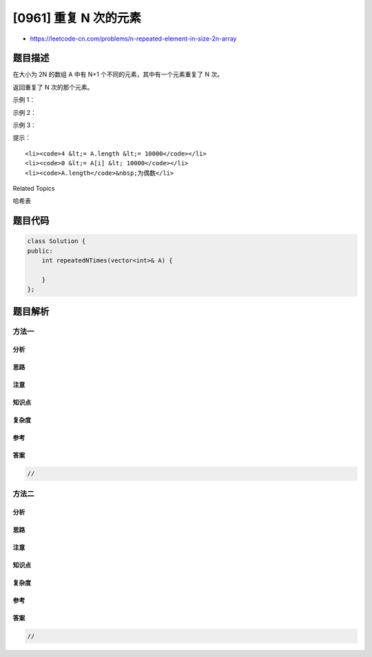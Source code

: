 [0961] 重复 N 次的元素
======================

-  https://leetcode-cn.com/problems/n-repeated-element-in-size-2n-array

题目描述
--------

.. raw:: html

   <p>

在大小为 2N 的数组 A 中有 N+1 个不同的元素，其中有一个元素重复了 N 次。

.. raw:: html

   </p>

.. raw:: html

   <p>

返回重复了 N 次的那个元素。

.. raw:: html

   </p>

.. raw:: html

   <p>

 

.. raw:: html

   </p>

.. raw:: html

   <ol>

.. raw:: html

   </ol>

.. raw:: html

   <p>

示例 1：

.. raw:: html

   </p>

.. raw:: html

   <pre><strong>输入：</strong>[1,2,3,3]
   <strong>输出：</strong>3
   </pre>

.. raw:: html

   <p>

示例 2：

.. raw:: html

   </p>

.. raw:: html

   <pre><strong>输入：</strong>[2,1,2,5,3,2]
   <strong>输出：</strong>2
   </pre>

.. raw:: html

   <p>

示例 3：

.. raw:: html

   </p>

.. raw:: html

   <pre><strong>输入：</strong>[5,1,5,2,5,3,5,4]
   <strong>输出：</strong>5
   </pre>

.. raw:: html

   <p>

 

.. raw:: html

   </p>

.. raw:: html

   <p>

提示：

.. raw:: html

   </p>

.. raw:: html

   <ol>

::

    <li><code>4 &lt;= A.length &lt;= 10000</code></li>
    <li><code>0 &lt;= A[i] &lt; 10000</code></li>
    <li><code>A.length</code>&nbsp;为偶数</li>

.. raw:: html

   </ol>

.. raw:: html

   <div>

.. raw:: html

   <div>

Related Topics

.. raw:: html

   </div>

.. raw:: html

   <div>

.. raw:: html

   <li>

哈希表

.. raw:: html

   </li>

.. raw:: html

   </div>

.. raw:: html

   </div>

题目代码
--------

.. code:: cpp

    class Solution {
    public:
        int repeatedNTimes(vector<int>& A) {

        }
    };

题目解析
--------

方法一
~~~~~~

分析
^^^^

思路
^^^^

注意
^^^^

知识点
^^^^^^

复杂度
^^^^^^

参考
^^^^

答案
^^^^

.. code:: cpp

    //

方法二
~~~~~~

分析
^^^^

思路
^^^^

注意
^^^^

知识点
^^^^^^

复杂度
^^^^^^

参考
^^^^

答案
^^^^

.. code:: cpp

    //
